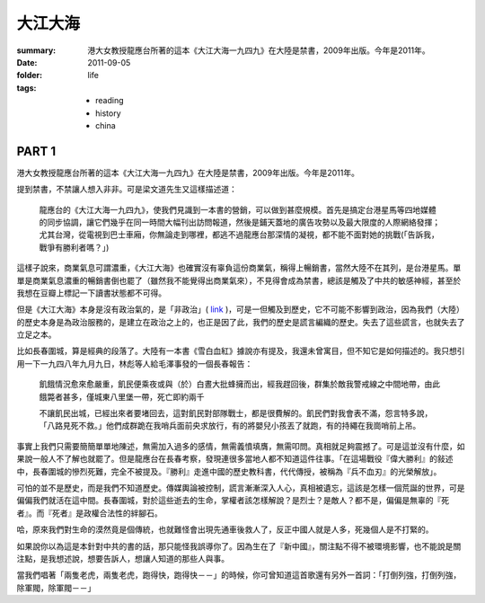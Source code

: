 大江大海
=========

:summary:
    港大女教授龍應台所著的這本《大江大海一九四九》在大陸是禁書，2009年出版。今年是2011年。

:date: 2011-09-05
:folder: life
:tags:
    - reading
    - history
    - china

PART 1
-------

港大女教授龍應台所著的這本《大江大海一九四九》在大陸是禁書，2009年出版。今年是2011年。

提到禁書，不禁讓人想入非非。可是梁文道先生又這樣描述道：

    龍應台的《大江大海一九四九》，使我們見識到一本書的營銷，可以做到甚麼規模。首先是搞定台港星馬等四地媒體的同步協調，讓它們幾乎在同一時間大幅刊出訪問報道，然後是鋪天蓋地的廣告攻勢以及最大限度的人際網絡發揮；尤其台灣，從電視到巴士車廂，你無論走到哪裡，都逃不過龍應台那深情的凝視，都不能不面對她的挑戰(「告訴我，戰爭有勝利者嗎？」) 

這樣子說來，商業氣息可謂濃重，《大江大海》也確實沒有辜負這份商業氣，稱得上暢銷書，當然大陸不在其列，是台港星馬。單單是商業氣息濃重的暢銷書倒也罷了（雖然我不能覺得出商業氣來），不見得會成為禁書，總該是觸及了中共的敏感神經，甚至於我想在豆瓣上標記一下讀書狀態都不可得。

但是《大江大海》本身是沒有政治氣的，是「非政治」( link_ )，可是一但觸及到歷史，它不可能不影響到政治，因為我們（大陸）的歷史本身是為政治服務的，是建立在政治之上的，也正是因了此，我們的歷史是謊言編織的歷史。失去了這些謊言，也就失去了立足之本。

比如長春圍城，算是經典的段落了。大陸有一本書《雪白血紅》據說亦有提及，我還未曾寓目，但不知它是如何描述的。我只想引用一下一九四八年九月九日，林彪等人給毛澤事發的一個長春報告：　

    飢餓情況愈來愈嚴重，飢民便乘夜或與（於）白晝大批蜂擁而出，經我趕回後，群集於敵我警戒線之中間地帶，由此餓斃者甚多，僅城東八里堡一帶，死亡即約兩千

    不讓飢民出城，已經出來者要堵回去，這對飢民對部隊戰士，都是很費解的。飢民們對我會表不滿，怨言特多說，「八路見死不救。」他們成群跪在我哨兵面前央求放行，有的將嬰兒小孩丟了就跑，有的持繩在我崗哨前上吊。

事實上我們只需要簡簡單單地陳述，無需加入過多的感情，無需義憤填膺，無需叩問。真相就足夠震撼了。可是這並沒有什麼，如果說一般人不了解也就罷了。但是龍應台在長春考察，發現連很多當地人都不知道這件往事。「在這場戰役『偉大勝利』的敍述中，長春圍城的慘烈死難，完全不被提及。『勝利』走進中國的歷史教科書，代代傳授，被稱為『兵不血刃』的光榮解放」。

可怕的並不是歷史，而是我們不知道歷史。傳媒輿論被控制，謊言漸漸深入人心，真相被遺忘，這該是怎樣一個荒誕的世界，可是偏偏我們就活在這中間。長春圍城，對於這些逝去的生命，掌權者該怎樣解說？是烈士？是敵人？都不是，偏偏是無辜的『死者』。而『死者』是政權合法性的絆腳石。

哈，原來我們對生命的漠然竟是個傳統，也就難怪會出現先通車後救人了，反正中國人就是人多，死幾個人是不打緊的。

如果說你以為這是本針對中共的書的話，那只能怪我誤導你了。因為生在了『新中國』，關注點不得不被環境影響，也不能說是關注點，是我想述說，想要告訴人，想讓人知道的那些人與事。

當我們唱著「兩隻老虎，兩隻老虎，跑得快，跑得快－－」的時候，你可曾知道這首歌還有另外一首詞：「打倒列強，打倒列強，除軍閥，除軍閥－－」



.. _link: http://commentshk.blogspot.com/2009/10/blog-post_04.html
